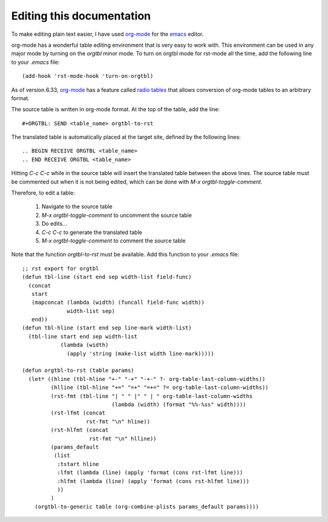 ============================
 Editing this documentation
============================

To make editing plain text easier, I have used `org-mode`_ for the
`emacs`_ editor.

org-mode has a wonderful table editing environment that is very easy
to work with. This environment can be used in any major mode by
turning on the *orgtbl* minor mode. To turn on orgtbl mode for
rst-mode all the time, add the following line to your *.emacs* file::

    (add-hook 'rst-mode-hook 'turn-on-orgtbl)

As of version 6.33, `org-mode`_ has a feature called `radio tables`_
that allows conversion of org-mode tables to an arbitrary format.

The source table is written in org-mode format. At the top of the table, add the line::

    #+ORGTBL: SEND <table_name> orgtbl-to-rst

The translated table is automatically placed at the target site, defined by the following lines::

    .. BEGIN RECEIVE ORGTBL <table_name>
    .. END RECEIVE ORGTBL <table_name>

Hitting *C-c C-c* while in the source table will insert the translated
table between the above lines. The source table must be commented out
when it is not being edited, which can be done with *M-x
orgtbl-toggle-comment*.

Therefore, to edit a table:

 #) Navigate to the source table
 #) *M-x orgtbl-toggle-comment* to uncomment the source table
 #) Do edits...
 #) *C-c C-c* to generate the translated table
 #) *M-x orgtbl-toggle-comment* to comment the source table

Note that the function *orgtbl-to-rst* must be available. Add this
function to your *.emacs* file::

    ;; rst export for orgtbl
    (defun tbl-line (start end sep width-list field-func)
      (concat
       start
       (mapconcat (lambda (width) (funcall field-func width))
                  width-list sep)
       end))
    (defun tbl-hline (start end sep line-mark width-list)
      (tbl-line start end sep width-list
                (lambda (width)
                  (apply 'string (make-list width line-mark)))))

    (defun orgtbl-to-rst (table params)
      (let* ((hline (tbl-hline "+-" "-+" "-+-" ?- org-table-last-column-widths))
             (hlline (tbl-hline "+=" "=+" "=+=" ?= org-table-last-column-widths))
             (rst-fmt (tbl-line "| " " |" " | " org-table-last-column-widths
                                (lambda (width) (format "%%-%ss" width))))
             (rst-lfmt (concat
                        rst-fmt "\n" hline))
             (rst-hlfmt (concat
                         rst-fmt "\n" hlline))
             (params_default
              (list
               :tstart hline
               :lfmt (lambda (line) (apply 'format (cons rst-lfmt line)))
               :hlfmt (lambda (line) (apply 'format (cons rst-hlfmt line)))
               ))
             )
        (orgtbl-to-generic table (org-combine-plists params_default params))))

.. _org-mode: http://orgmode.org
.. _emacs: http://www.gnu.org/s/emacs
.. _`radio tables`: http://orgmode.org/manual/Tables-in-arbitrary-syntax.html
